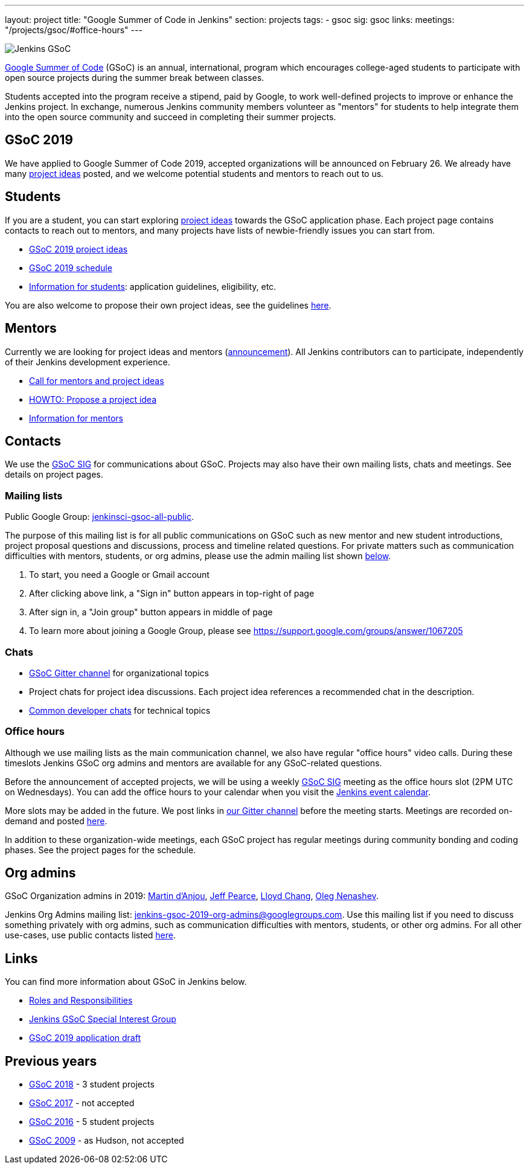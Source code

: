 ---
layout: project
title: "Google Summer of Code in Jenkins"
section: projects
tags:
- gsoc
sig: gsoc
links:
  meetings: "/projects/gsoc/#office-hours"
---

image:/images/gsoc/jenkins-gsoc-logo_small.png[Jenkins GSoC, role=center, float=right]

link:https://developers.google.com/open-source/gsoc/[Google Summer of Code]
(GSoC) is an annual, international, program which encourages
college-aged students to participate with open source projects during the summer
break between classes.

Students accepted into the program receive a stipend,
paid by Google, to work well-defined projects to improve or enhance the Jenkins
project.
In exchange, numerous Jenkins community members volunteer as "mentors"
for students to help integrate them into the open source community and succeed
in completing their summer projects.

== GSoC 2019

We have applied to Google Summer of Code 2019,
accepted organizations will be announced on February 26.
We already have many link:/projects/gsoc/2019/project-ideas[project ideas] posted,
and we welcome potential students and mentors to reach out to us.

== Students

If you are a student, you can start exploring
link:/projects/gsoc/2019/project-ideas[project ideas] towards the GSoC application phase.
Each project page contains contacts to reach out to mentors,
and many projects have lists of newbie-friendly issues you can start from.

* link:/projects/gsoc/2019/project-ideas[GSoC 2019 project ideas]
* link:/projects/gsoc/2019/schedule[GSoC 2019 schedule]
* link:/projects/gsoc/students[Information for students]: application guidelines, eligibility, etc.

You are also welcome to propose their own project ideas,
see the guidelines link:/projects/gsoc/proposing-project-ideas[here].

== Mentors

Currently we are looking for project ideas and mentors
(link:/blog/2018/12/26/gsoc-2019-call-for-mentors/[announcement]).
All Jenkins contributors can to participate,
independently of their Jenkins development experience.

* link:/blog/2018/12/26/gsoc-2019-call-for-mentors/[Call for mentors and project ideas]
* link:/projects/gsoc/proposing-project-ideas[HOWTO: Propose a project idea]
* link:/projects/gsoc/mentors[Information for mentors]

== Contacts

We use the link:/sigs/gsoc[GSoC SIG] for communications about GSoC.
Projects may also have their own mailing lists, chats and meetings.
See details on project pages.

=== Mailing lists

Public Google Group: link:https://groups.google.com/forum/#!forum/jenkinsci-gsoc-all-public[jenkinsci-gsoc-all-public].

The purpose of this mailing list is for all public communications on GSoC such as new mentor and new student introductions,
project proposal questions and discussions, process and timeline related questions. For private matters such as communication
difficulties with mentors, students, or org admins, please use the admin mailing list shown link:#orgadmin[below].

1. To start, you need a Google or Gmail account
2. After clicking above link, a "Sign in" button appears in top-right of page
3. After sign in, a "Join group" button appears in middle of page
4. To learn more about joining a Google Group, please see https://support.google.com/groups/answer/1067205

=== Chats

** link:https://gitter.im/jenkinsci/gsoc-sig[GSoC Gitter channel] for organizational topics
** Project chats for project idea discussions.
   Each project idea references a recommended chat in the description.
** link:/chat/[Common developer chats] for technical topics

=== Office hours

Although we use mailing lists as the main communication channel,
we also have regular "office hours" video calls.
During these timeslots Jenkins GSoC org admins and mentors are available for any GSoC-related questions.

Before the announcement of accepted projects,
we will be using a weekly link:/sigs/gsoc[GSoC SIG] meeting as the office hours slot (2PM UTC on Wednesdays).
You can add the office hours to your calendar when you visit the link:/event-calendar[Jenkins event calendar].

More slots may be added in the future.
We post links in link:https://gitter.im/jenkinsci/gsoc-sig[our Gitter channel]
before the meeting starts.
Meetings are recorded on-demand and posted link:https://www.youtube.com/playlist?list=PLN7ajX_VdyaO1f6bvkcSzW4PdWKkLktRG[here].

In addition to these organization-wide meetings,
each GSoC project has regular meetings during community bonding and coding phases.
See the project pages for the schedule.

[#orgadmin]
== Org admins

GSoC Organization admins in 2019:
link:https://github.com/martinda[Martin d'Anjou],
link:https://github.com/jeffpearce[Jeff Pearce],
link:https://github.com/lloydchang[Lloyd Chang],
link:https://github.com/oleg-nenashev/[Oleg Nenashev].

Jenkins Org Admins mailing list: jenkins-gsoc-2019-org-admins@googlegroups.com.
Use this mailing list if you need to discuss something privately with org admins, such as communication difficulties
with mentors, students, or other org admins.
For all other use-cases,
use public contacts listed link:/projects/gsoc/#contacts[here].

== Links

You can find more information about GSoC in Jenkins below.

* link:/projects/gsoc/roles-and-responsibilities[Roles and Responsibilities]
* link:/sigs/gsoc[Jenkins GSoC Special Interest Group]
* link:/projects/gsoc/2019/application[GSoC 2019 application draft]

== Previous years

* link:/projects/gsoc/2018[GSoC 2018] - 3 student projects
* link:/projects/gsoc/gsoc2017[GSoC 2017] - not accepted
* link:/projects/gsoc/gsoc2016[GSoC 2016] - 5 student projects
* link:https://wiki.jenkins.io/display/JENKINS/Google+Summer+of+Code+2009[GSoC 2009] - as Hudson, not accepted

